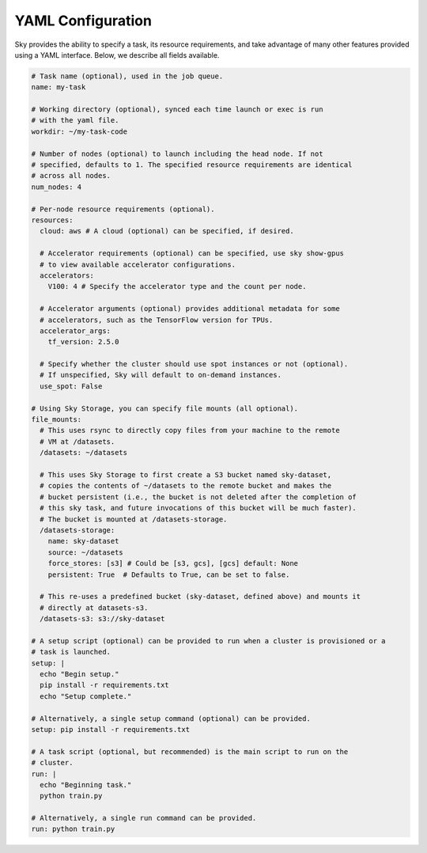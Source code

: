 YAML Configuration
==================

Sky provides the ability to specify a task, its resource requirements, and take
advantage of many other features provided using a YAML interface. Below, we
describe all fields available.

.. code-block:: yaml

    # Task name (optional), used in the job queue.
    name: my-task

    # Working directory (optional), synced each time launch or exec is run
    # with the yaml file.
    workdir: ~/my-task-code

    # Number of nodes (optional) to launch including the head node. If not
    # specified, defaults to 1. The specified resource requirements are identical
    # across all nodes.
    num_nodes: 4

    # Per-node resource requirements (optional).
    resources:
      cloud: aws # A cloud (optional) can be specified, if desired.

      # Accelerator requirements (optional) can be specified, use sky show-gpus
      # to view available accelerator configurations.
      accelerators:
        V100: 4 # Specify the accelerator type and the count per node.

      # Accelerator arguments (optional) provides additional metadata for some
      # accelerators, such as the TensorFlow version for TPUs.
      accelerator_args:
        tf_version: 2.5.0

      # Specify whether the cluster should use spot instances or not (optional).
      # If unspecified, Sky will default to on-demand instances.
      use_spot: False

    # Using Sky Storage, you can specify file mounts (all optional).
    file_mounts:
      # This uses rsync to directly copy files from your machine to the remote
      # VM at /datasets.
      /datasets: ~/datasets

      # This uses Sky Storage to first create a S3 bucket named sky-dataset,
      # copies the contents of ~/datasets to the remote bucket and makes the
      # bucket persistent (i.e., the bucket is not deleted after the completion of
      # this sky task, and future invocations of this bucket will be much faster).
      # The bucket is mounted at /datasets-storage.
      /datasets-storage:
        name: sky-dataset
        source: ~/datasets
        force_stores: [s3] # Could be [s3, gcs], [gcs] default: None
        persistent: True  # Defaults to True, can be set to false.

      # This re-uses a predefined bucket (sky-dataset, defined above) and mounts it
      # directly at datasets-s3.
      /datasets-s3: s3://sky-dataset

    # A setup script (optional) can be provided to run when a cluster is provisioned or a
    # task is launched.
    setup: |
      echo "Begin setup."
      pip install -r requirements.txt
      echo "Setup complete."

    # Alternatively, a single setup command (optional) can be provided.
    setup: pip install -r requirements.txt

    # A task script (optional, but recommended) is the main script to run on the
    # cluster.
    run: |
      echo "Beginning task."
      python train.py

    # Alternatively, a single run command can be provided.
    run: python train.py
